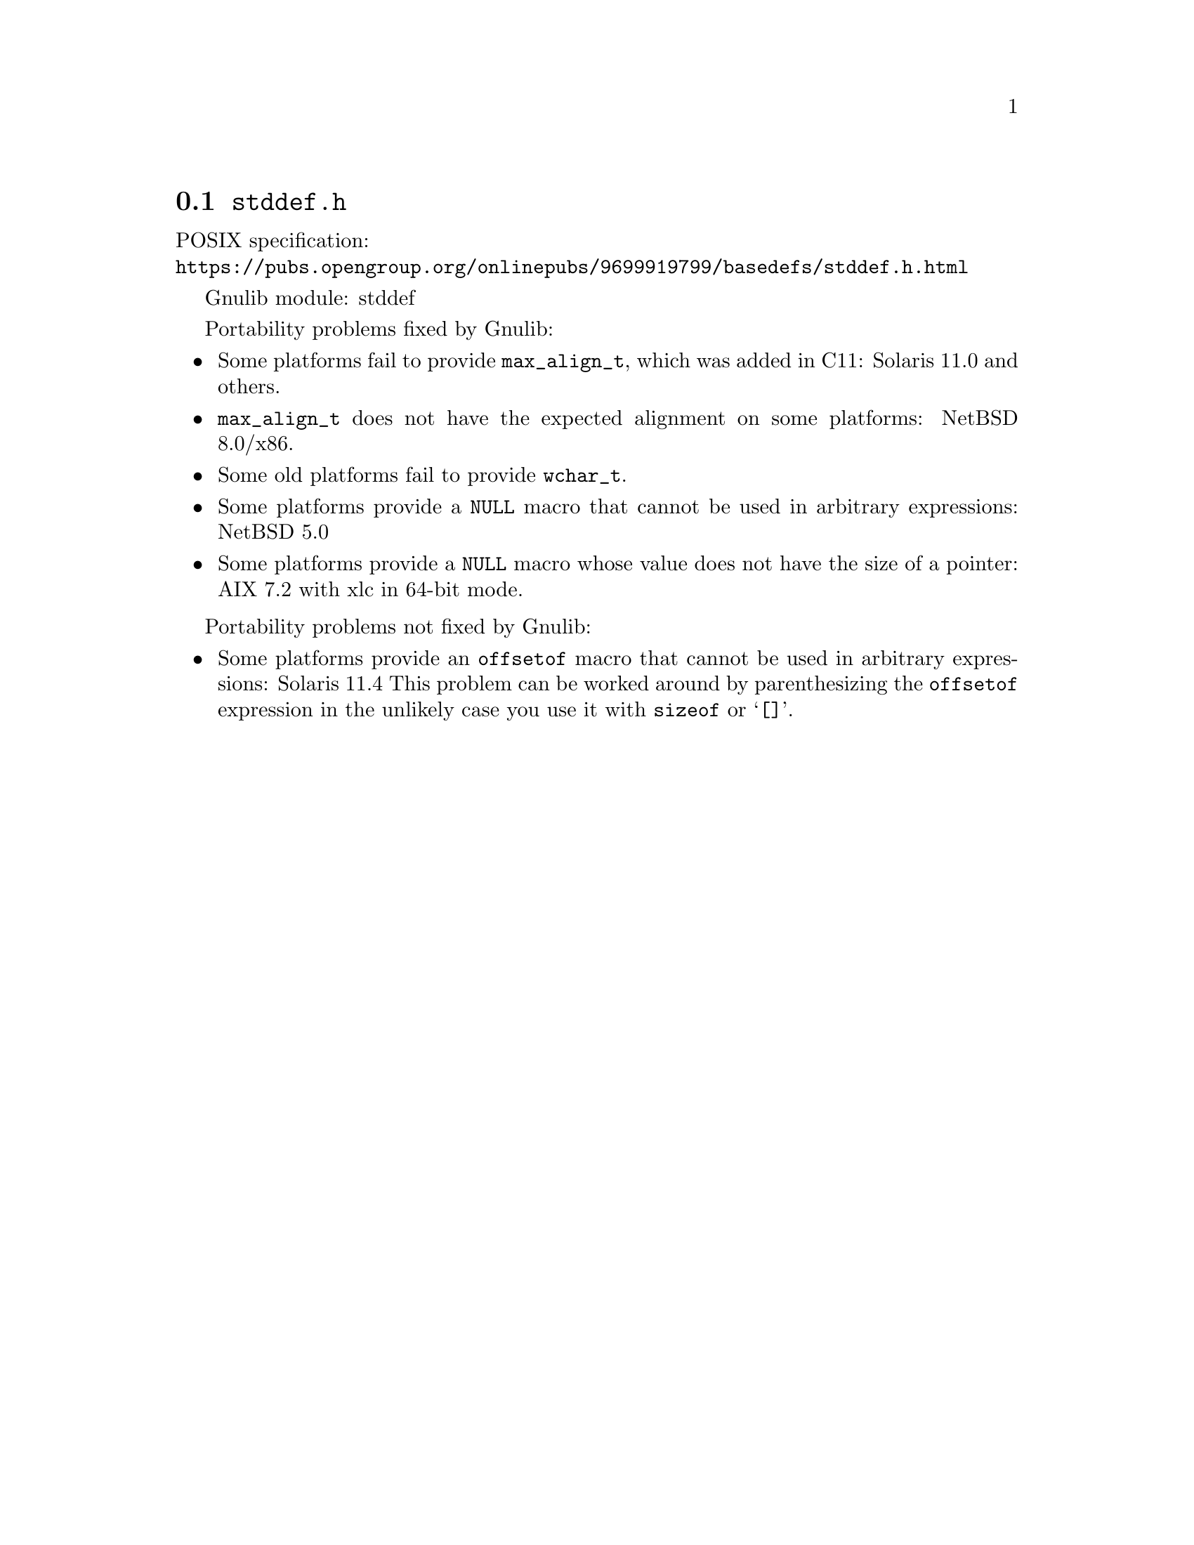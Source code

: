 @node stddef.h
@section @file{stddef.h}

POSIX specification:@* @url{https://pubs.opengroup.org/onlinepubs/9699919799/basedefs/stddef.h.html}

Gnulib module: stddef

Portability problems fixed by Gnulib:
@itemize
@item
Some platforms fail to provide @code{max_align_t}, which was added in C11:
Solaris 11.0 and others.

@item
@code{max_align_t} does not have the expected alignment on some platforms:
NetBSD 8.0/x86.

@item
Some old platforms fail to provide @code{wchar_t}.

@item
Some platforms provide a @code{NULL} macro that cannot be used in arbitrary
expressions:
NetBSD 5.0

@item
Some platforms provide a @code{NULL} macro whose value does not have the size
of a pointer:
AIX 7.2 with xlc in 64-bit mode.
@end itemize

Portability problems not fixed by Gnulib:
@itemize
@item
Some platforms provide an @code{offsetof} macro that cannot be used in
arbitrary expressions:
Solaris 11.4
This problem can be worked around by parenthesizing the
@code{offsetof} expression in the unlikely case you use it with
@code{sizeof} or @samp{[]}.
@end itemize
